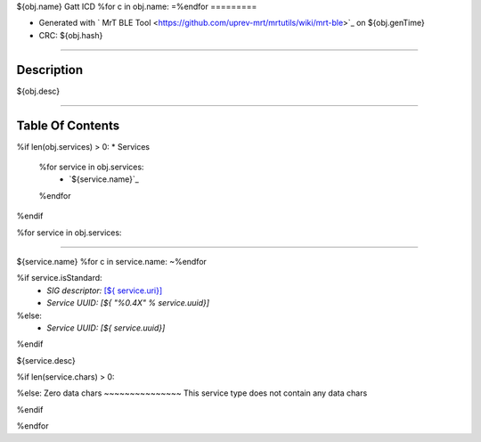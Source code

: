 
${obj.name} Gatt ICD
%for c in obj.name:
=\
%endfor
=========


* Generated with ` MrT BLE Tool <https://github.com/uprev-mrt/mrtutils/wiki/mrt-ble>`_ on ${obj.genTime}
* CRC: ${obj.hash}

----

Description
-----------

${obj.desc}

.. <!--*user-block-description-start*-->
.. <!--*user-block-description-end*-->

----


Table Of Contents
-----------------

.. <!--*user-block-toc-top-start*-->
.. <!--*user-block-toc-top-end*-->

%if len(obj.services) > 0:
* Services
  %for service in obj.services:
    * `${service.name}`_
  %endfor
%endif

.. <!--*user-block-toc-bot-start*-->
.. <!--*user-block-toc-bot-end*-->

%for service in obj.services:

----

${service.name}
%for c in service.name:
~\
%endfor

%if service.isStandard:
    *  *SIG descriptor:* `[${ service.uri}] <${service.url}>`_
    *  *Service UUID:* *[${ "%0.4X" %  service.uuid}]*
%else:
    *  *Service UUID:* *[${ service.uuid}]*
%endif

${service.desc}

.. <!--*user-block-${service.name.lower()}-start*-->

.. <!--*user-block-${service.name.lower()}-end*-->

%if len(service.chars) > 0:

.. table:: 
    :widths: 45,16,24,16,150

    +--------------------------------------------------------+----------------+----------------+----------------+-----------------------------------------------------------------------------------------------------------------------------------------------------+
    |**Characteristic**                                      |**UUID**        |**Type**        |**Perm**        | **Description**                                                                                                                                     |
    +========================================================+================+================+================+=====================================================================================================================================================+
  %for characteristic in service.chars:
    %if characteristic.isStandard:
    |${t.padAfter("**"+characteristic.name+"**",56)+"|"+t.padAfter(characteristic.uuidStr(),16)+"|"+t.padAfter(characteristic.printType(), 16)+"|"+t.padAfter(characteristic.perm,16)+"|"+t.padAfter(characteristic.desc,149) + "|"}                                                                                                                                  
    %else:
    |${t.padAfter("**"+characteristic.name +"**",56)+"|"+t.padAfter(characteristic.uuidStr(),16)+"|"+t.padAfter(characteristic.printType(), 16)+"|"+t.padAfter(characteristic.perm,16)+"|"+t.padAfter(characteristic.desc,149) + "|"}                                                                                                                                  
    %endif
      %if characteristic.isEnum:
        %for idx,val in enumerate(characteristic.vals):
    |${ (" "*56)+"|"+ (" "*16)+"|"+(" "*16)+"|"+(" "*16)+"|"+ t.padAfter(" * {0} : **{1}** - {2}".format(characteristic.valsFormat % idx,val.name,val.desc ),149)+"|"} 
        %endfor
      %endif
      %if characteristic.isMask:
        %for idx,val in enumerate(characteristic.vals):
    |${ (" "*56)+"|"+ (" "*16)+"|"+(" "*16)+"|"+(" "*16)+"|"+ t.padAfter(" * {0} : **{1}** - {2}".format(characteristic.valsFormat % (1 << idx),val.name,val.desc ),149)+"|"} 
        %endfor
      %endif
    +--------------------------------------------------------+----------------+----------------+----------------+-----------------------------------------------------------------------------------------------------------------------------------------------------+
  %endfor



%else:
Zero data chars
~~~~~~~~~~~~~~~
This service type does not contain any data chars 

%endif

%endfor

.. <!--*user-block-bottom-start*-->

.. <!--*user-block-bottom-end*-->


